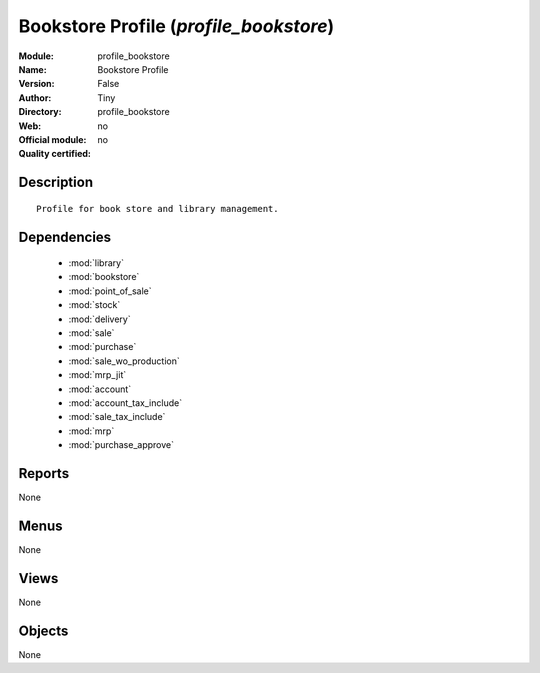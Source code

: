 
.. module:: profile_bookstore
    :synopsis: Bookstore Profile 
    :noindex:
.. 

.. raw:: html

    <link rel="stylesheet" href="../_static/hide_objects_in_sidebar.css" type="text/css" />

Bookstore Profile (*profile_bookstore*)
=======================================
:Module: profile_bookstore
:Name: Bookstore Profile
:Version: False
:Author: Tiny
:Directory: profile_bookstore
:Web: 
:Official module: no
:Quality certified: no

Description
-----------

::

  Profile for book store and library management.

Dependencies
------------

 * :mod:`library`
 * :mod:`bookstore`
 * :mod:`point_of_sale`
 * :mod:`stock`
 * :mod:`delivery`
 * :mod:`sale`
 * :mod:`purchase`
 * :mod:`sale_wo_production`
 * :mod:`mrp_jit`
 * :mod:`account`
 * :mod:`account_tax_include`
 * :mod:`sale_tax_include`
 * :mod:`mrp`
 * :mod:`purchase_approve`

Reports
-------

None


Menus
-------


None


Views
-----


None



Objects
-------

None
